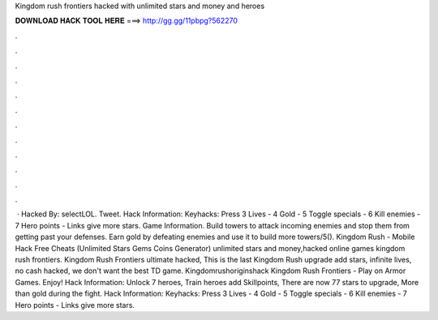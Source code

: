 Kingdom rush frontiers hacked with unlimited stars and money and heroes

𝐃𝐎𝐖𝐍𝐋𝐎𝐀𝐃 𝐇𝐀𝐂𝐊 𝐓𝐎𝐎𝐋 𝐇𝐄𝐑𝐄 ===> http://gg.gg/11pbpg?562270

.

.

.

.

.

.

.

.

.

.

.

.

 · Hacked By: selectLOL. Tweet. Hack Information: Keyhacks: Press 3 Lives - 4 Gold - 5 Toggle specials - 6 Kill enemies - 7 Hero points - Links give more stars. Game Information. Build towers to attack incoming enemies and stop them from getting past your defenses. Earn gold by defeating enemies and use it to build more towers/5(). Kingdom Rush - Mobile Hack Free Cheats (Unlimited Stars Gems Coins Generator) unlimited stars and money,hacked online games kingdom rush frontiers. Kingdom Rush Frontiers ultimate hacked, This is the last Kingdom Rush upgrade add stars, infinite lives, no cash hacked, we don't want the best TD game. Kingdomrushoriginshack Kingdom Rush Frontiers - Play on Armor Games. Enjoy! Hack Information: Unlock 7 heroes, Train heroes add Skillpoints, There are now 77 stars to upgrade, More than gold during the fight. Hack Information: Keyhacks: Press 3 Lives - 4 Gold - 5 Toggle specials - 6 Kill enemies - 7 Hero points - Links give more stars.